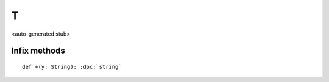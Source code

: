
.. role:: black
.. role:: gray
.. role:: silver
.. role:: white
.. role:: maroon
.. role:: red
.. role:: fuchsia
.. role:: pink
.. role:: orange
.. role:: yellow
.. role:: lime
.. role:: green
.. role:: olive
.. role:: teal
.. role:: cyan
.. role:: aqua
.. role:: blue
.. role:: navy
.. role:: purple

.. _T:

T
=

<auto-generated stub>

Infix methods
-------------

.. parsed-literal::

  :maroon:`def` +(y: String): :doc:`string`




